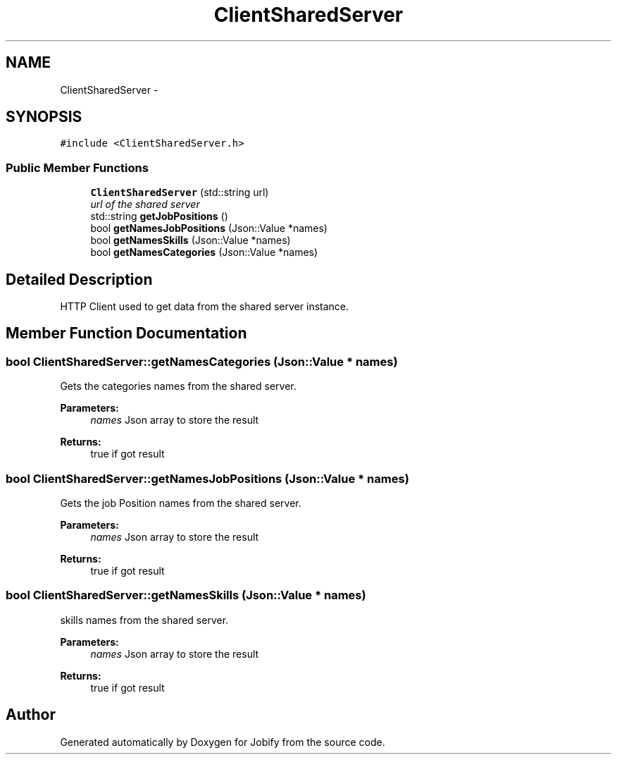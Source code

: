 .TH "ClientSharedServer" 3 "Wed Dec 7 2016" "Version 1.0.0" "Jobify" \" -*- nroff -*-
.ad l
.nh
.SH NAME
ClientSharedServer \- 
.SH SYNOPSIS
.br
.PP
.PP
\fC#include <ClientSharedServer\&.h>\fP
.SS "Public Member Functions"

.in +1c
.ti -1c
.RI "\fBClientSharedServer\fP (std::string url)"
.br
.RI "\fIurl of the shared server \fP"
.ti -1c
.RI "std::string \fBgetJobPositions\fP ()"
.br
.ti -1c
.RI "bool \fBgetNamesJobPositions\fP (Json::Value *names)"
.br
.ti -1c
.RI "bool \fBgetNamesSkills\fP (Json::Value *names)"
.br
.ti -1c
.RI "bool \fBgetNamesCategories\fP (Json::Value *names)"
.br
.in -1c
.SH "Detailed Description"
.PP 
HTTP Client used to get data from the shared server instance\&. 
.SH "Member Function Documentation"
.PP 
.SS "bool ClientSharedServer::getNamesCategories (Json::Value * names)"
Gets the categories names from the shared server\&. 
.PP
\fBParameters:\fP
.RS 4
\fInames\fP Json array to store the result 
.RE
.PP
\fBReturns:\fP
.RS 4
true if got result 
.RE
.PP

.SS "bool ClientSharedServer::getNamesJobPositions (Json::Value * names)"
Gets the job Position names from the shared server\&. 
.PP
\fBParameters:\fP
.RS 4
\fInames\fP Json array to store the result 
.RE
.PP
\fBReturns:\fP
.RS 4
true if got result 
.RE
.PP

.SS "bool ClientSharedServer::getNamesSkills (Json::Value * names)"
skills names from the shared server\&. 
.PP
\fBParameters:\fP
.RS 4
\fInames\fP Json array to store the result 
.RE
.PP
\fBReturns:\fP
.RS 4
true if got result 
.RE
.PP


.SH "Author"
.PP 
Generated automatically by Doxygen for Jobify from the source code\&.
